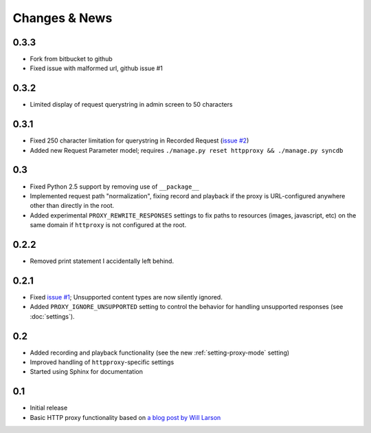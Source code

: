 Changes & News
--------------

0.3.3
~~~~~

* Fork from bitbucket to github
* Fixed issue with malformed url, github issue #1

0.3.2
~~~~~

* Limited display of request querystring in admin screen to 50 characters

0.3.1
~~~~~

* Fixed 250 character limitation for querystring in Recorded Request 
  (`issue #2 <http://bitbucket.org/yvandermeer/django-http-proxy/issue/2/>`_)
* Added new Request Parameter model; requires ``./manage.py reset httpproxy && ./manage.py syncdb``

0.3
~~~

* Fixed Python 2.5 support by removing use of ``__package__``
* Implemented request path "normalization", fixing record and playback if the
  proxy is URL-configured anywhere other than directly in the root.
* Added experimental ``PROXY_REWRITE_RESPONSES`` settings to fix paths to
  resources (images, javascript, etc) on the same domain if ``httproxy`` is
  not configured at the root.

0.2.2
~~~~~

* Removed print statement I accidentally left behind.

0.2.1
~~~~~

* Fixed `issue #1 <http://bitbucket.org/yvandermeer/django-http-proxy/issue/1/>`_;
  Unsupported content types are now silently ignored.
* Added ``PROXY_IGNORE_UNSUPPORTED`` setting to control the behavior for
  handling unsupported responses (see :doc:`settings`).

0.2
~~~

* Added recording and playback functionality (see the new :ref:`setting-proxy-mode` setting)
* Improved handling of ``httpproxy``-specific settings
* Started using Sphinx for documentation

0.1
~~~

* Initial release
* Basic HTTP proxy functionality based on `a blog post by Will Larson <http://lethain.com/entry/2008/sep/30/suffer-less-by-using-django-dev-server-as-a-proxy/>`_
